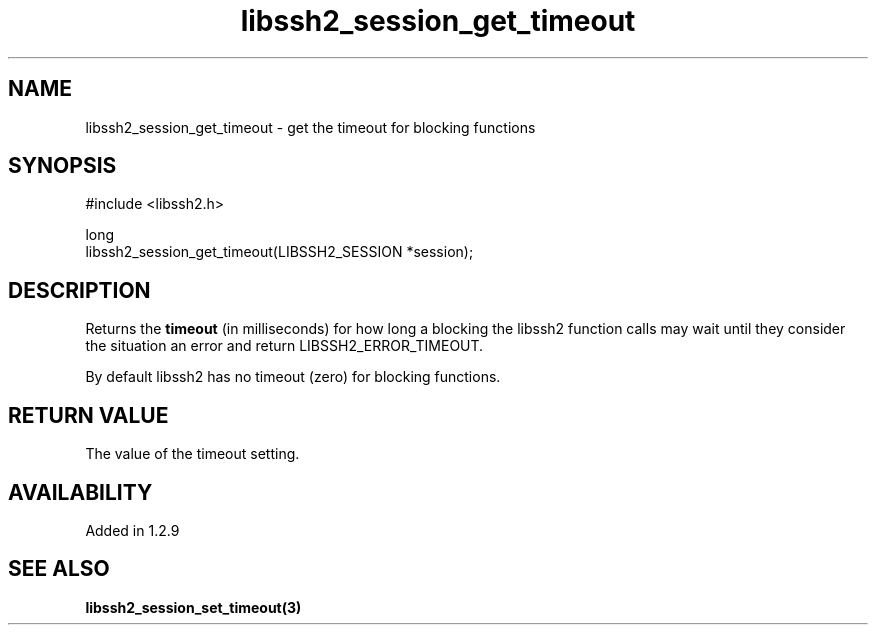 .\" Copyright (C) The libssh2 project and its contributors.
.\" SPDX-License-Identifier: BSD-3-Clause
.TH libssh2_session_get_timeout 3 "4 May 2011" "libssh2" "libssh2"
.SH NAME
libssh2_session_get_timeout - get the timeout for blocking functions
.SH SYNOPSIS
.nf
#include <libssh2.h>

long
libssh2_session_get_timeout(LIBSSH2_SESSION *session);
.fi
.SH DESCRIPTION
Returns the \fBtimeout\fP (in milliseconds) for how long a blocking the
libssh2 function calls may wait until they consider the situation an error and
return LIBSSH2_ERROR_TIMEOUT.

By default libssh2 has no timeout (zero) for blocking functions.
.SH RETURN VALUE
The value of the timeout setting.
.SH AVAILABILITY
Added in 1.2.9
.SH SEE ALSO
.BR libssh2_session_set_timeout(3)
